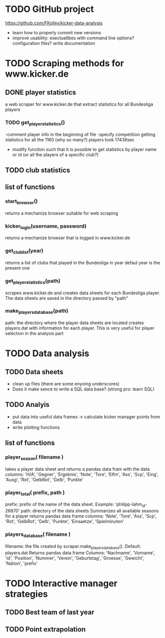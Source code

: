 * TODO GitHub project
  https://github.com/FKolley/kicker-data-analysis
  - learn how to properly commit new versions
  - improve usability:
    exectuatlbes with command line options?
    configuration files?
    write documentation
    
* TODO Scraping methods for www.kicker.de
** DONE player statistics
   a web scraper for www.kicker.de that extract statistics for all Bundesliga players
*** TODO get_player_statistics()
    -comment player info in the beginning of file
    -specify competition 
    getting statistics for all the 1160 (why so many?) players took 17438sec
    - modify function such that it is possible to get statistics by
      player name or id (or all the players of a specific club?)

** TODO club statistics
** list of functions
*** start_browser()
    returns a mechanize browser suitable for web scraping
*** kicker_login(username, password)
    returns a mechanize browser that is logged in www.kicker.de
*** get_club_list(year)
    returns a list of clubs that played in the Bundesliga in year
    defaul year is the present one
*** get_player_statistics(path)
    scrapes www.kicker.de and creates data sheets for each Bundesliga player.
    The data sheets are saved in the directory passed by "path"
*** make_players_database(path)
    path: the directory where the player data sheets are located
    creates players.dat with information for each player. This is very 
    useful for player selection in the analysis part
    
* TODO Data analysis
** TODO Data sheets
    - clean up files (there are some enyoing underscores)
    - Does it make sence to write a SQL data base? (strong pro: learn SQL)
** TODO Analyis
    - put data into useful data frames -> calculate kicker manager points from data
    - write plotting functions
      
** list of functions
*** player_season( filename )
    takes a player data sheet and returns a pandas data fram with the data
    columns: 'H/A', 'Gegner', 'Ergebnis', 'Note', 'Tore', 'Elfm', 'Ass',
    'Scp', 'Eing', 'Ausg', 'Rot', 'GelbRot', 'Gelb', 'Punkte'
*** player_total( prefix, path )
    prefix: prefix of the name of the data sheet. Example: 'philipp-lahm_id-26870'
    path: directory of the data sheets
    Summarizes all available seasons for a player
    returns pandas data frame
    columns: 'Note', 'Tore', 'Ass', 'Scp', 'Rot', 'GelbRot', 'Gelb', 'Punkte',
    'Einsaetze', 'Spielminuten'
*** players_database( filename )
    filename: the file created by scraper.make_players_database(). Default:
    players.dat
    Returns pandas data frame
    Columns: 'Nachname', 'Vorname', 'id', 'Position', 'Nummer', 'Verein',
    'Geburtstag', 'Groesse', 'Gewicht', 'Nation', 'prefix'
    
* TODO Interactive manager strategies
** TODO Best team of last year
** TODO Point extrapolation
